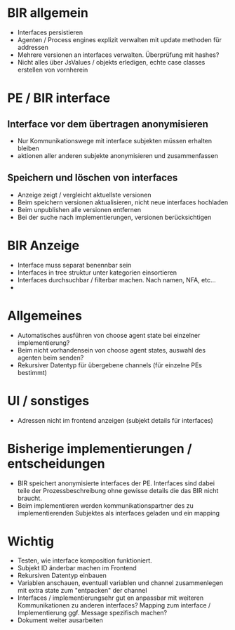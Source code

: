 * BIR allgemein
- Interfaces persistieren
- Agenten / Process engines explizit verwalten mit update methoden für addressen
- Mehrere versionen an interfaces verwalten. Überprüfung mit hashes?
- Nicht alles über JsValues / objekts erledigen, echte case classes erstellen
  von vornherein

* PE / BIR interface
** Interface vor dem übertragen anonymisieren
- Nur Kommunikationswege mit interface subjekten müssen erhalten bleiben
- aktionen aller anderen subjekte anonymisieren und zusammenfassen

** Speichern und löschen von interfaces
- Anzeige zeigt / vergleicht aktuellste versionen
- Beim speichern versionen aktualisieren, nicht neue interfaces hochladen
- Beim unpublishen alle versionen entfernen
- Bei der suche nach implementierungen, versionen berücksichtigen

* BIR Anzeige
- Interface muss separat benennbar sein
- Interfaces in tree struktur unter kategorien einsortieren
- Interfaces durchsuchbar / filterbar machen. Nach namen, NFA, etc...
-

* Allgemeines
- Automatisches ausführen von choose agent state bei einzelner implementierung?
- Beim nicht vorhandensein von choose agent states, auswahl des agenten beim
  senden?
- Rekursiver Datentyp für übergebene channels (für einzelne PEs bestimmt)

* UI / sonstiges
- Adressen nicht im frontend anzeigen (subjekt details für interfaces)

* Bisherige implementierungen / entscheidungen
- BIR speichert anonymisierte interfaces der PE. Interfaces sind dabei teile der
  Prozessbeschreibung ohne gewisse details die das BIR nicht braucht.
- Beim implementieren werden kommunikationspartner des zu implementierenden
  Subjektes als interfaces geladen und ein mapping


* Wichtig
- Testen, wie interface komposition funktioniert.
- Subjekt ID änderbar machen im Frontend
- Rekursiven Datentyp einbauen
- Variablen anschauen, eventuall variablen und channel zusammenlegen mit
  extra state zum "entpacken" der channel
- Interfaces / implementierungsehr gut en anpassbar mit weiteren Kommunikationen zu
  anderen interfaces? Mapping zum interface / Implementierung ggf. Message
  spezifisch machen?
- Dokument weiter ausarbeiten
